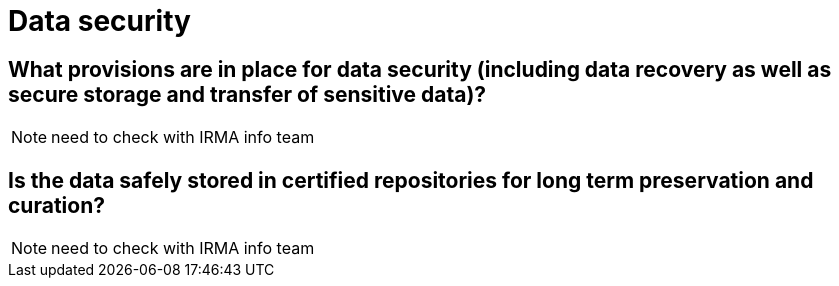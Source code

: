 = Data security

== What provisions are in place for data security (including data recovery as well as secure storage and transfer of sensitive data)?

NOTE: need to check with IRMA info team

== Is the data safely stored in certified repositories for long term preservation and curation?

NOTE: need to check with IRMA info team
